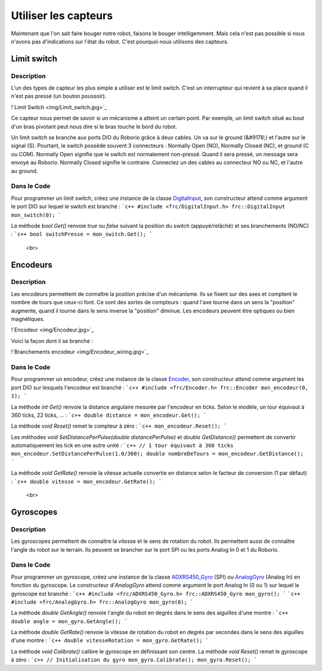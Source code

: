 Utiliser les capteurs
=====================

Maintenant que l'on sait faire bouger notre robot, faisons le bouger intelligemment. Mais cela n'est pas possible si nous n'avons pas d'indications sur l'état du robot. C'est pourquoi nous utilisons des capteurs.


Limit switch
------------

Description
~~~~~~~~~~~

L'un des types de capteur les plus simple à utiliser est le limit switch. C'est un interrupteur qui revient à sa place quand il n'est pas pressé (un bouton poussoir).

!`Limit Switch <img/Limit_switch.jpg>`_

Ce capteur nous permet de savoir si un mécanisme a atteint un certain point. Par exemple, un limit switch situé au bout d'un bras pivotant peut nous dire si le bras touche le bord du robot.

Un limit switch se branche aux ports DIO du Roborio grâce à deux cables. Un va sur le ground (&#9178;) et l'autre sur le signal (S). Pourtant, le switch possède souvent 3 connecteurs : Normally Open (NO), Normally Closed (NC), et ground (C ou COM). Normally Open signifie que le switch est normalement non-pressé. Quand il sera pressé, un message sera envoyé au Roborio. Normally Closed signifie le contraire. Connectez un des cables au connecteur NO ou NC, et l'autre au ground.

Dans le Code
~~~~~~~~~~~

Pour programmer un limit switch, créez une instance de la classe `DigitalInput <http://first.wpi.edu/FRC/roborio/release/docs/cpp/classfrc_1_1DigitalInput.html>`_, son constructeur attend comme argument le port DIO sur lequel le switch est branché :
```c++
#include <frc/DigitalInput.h>
frc::DigitalInput mon_switch(0);
```

La méthode `bool Get()` renvoie `true` ou `false` suivant la position du switch (appuyé/relâché) et ses branchements (NO/NC) :
```c++
bool switchPresse = mon_switch.Get();
```


 <br>
Encodeurs
---------

Description
~~~~~~~~~~~

Les encodeurs permettent de connaître la position précise d'un mécanisme. Ils se fixent sur des axes et comptent le nombre de tours que ceux-ci font. Ce sont des sortes de compteurs : quand l'axe tourne dans un sens la "position" augmente, quand il tourne dans le sens inverse la "position" diminue. Les encodeurs peuvent être optiques ou bien magnétiques.

!`Encodeur <img/Encodeur.jpg>`_

Voici la façon dont il se branche :

!`Branchements encodeur <img/Encodeur_wiring.jpg>`_

Dans le Code
~~~~~~~~~~~~

Pour programmer un encodeur, créez une instance de la classe `Encoder <http://first.wpi.edu/FRC/roborio/release/docs/cpp/classfrc_1_1Encoder.html>`_, son constructeur attend comme argument les port DIO sur lesquels l'encodeur est branché :
```c++
#include <frc/Encoder.h>
frc::Encoder mon_encodeur(0, 1);
```

La méthode `int Get()` renvoie la distance angulaire mesurée par l'encodeur en ticks. Selon le modèle, un tour équivaut à 360 ticks, 22 ticks, ... :
```c++
double distance = mon_encodeur.Get();
```

La méthode `void Reset()` remet le compteur à zéro :
```c++
mon_encodeur.Reset();
```

Les méthodes `void 	SetDistancePerPulse(double distancePerPulse)` et `double GetDistance()` permettent de convertir automatiquement les tick en une autre unité :
```c++
// 1 tour équivaut à 360 ticks
mon_encodeur.SetDistancePerPulse(1.0/360);
double nombreDeTours = mon_encodeur.GetDistance();
```

La méthode `void GetRate()` renvoie la vitesse actuelle convertie en distance selon le facteur de conversion (1 par défaut) :
```c++
double vitesse = mon_encodeur.GetRate();
```


 <br>
Gyroscopes
----------

Description
~~~~~~~~~~~

Les gyroscopes permettent de connaître la vitesse et le sens de rotation du robot. Ils permettent aussi de connaître l'angle du robot sur le terrain. Ils peuvent se brancher sur le port SPI ou les ports Analog In 0 et 1 du Roborio.

Dans le Code
~~~~~~~~~~~~

Pour programmer un gyroscope, créez une instance de la classe `ADXRS450_Gyro <http://first.wpi.edu/FRC/roborio/release/docs/cpp/classfrc_1_1ADXRS450__Gyro.html>`_ (SPI) ou `AnalogGyro <http://first.wpi.edu/FRC/roborio/release/docs/cpp/classfrc_1_1AnalogGyro.html>`_ (Analog In) en fonction du gyroscope. Le constructeur d'`AnalogGyro` attend comme argument le port Analog In (0 ou 1) sur lequel le gyroscope est branché :
```c++
#include <frc/ADXRS450_Gyro.h>
frc::ADXRS450_Gyro mon_gyro();
```
```c++
#include <frc/AnalogGyro.h>
frc::AnalogGyro mon_gyro(0);
```

La méthode `double GetAngle()` renvoie l'angle du robot en degrés dans le sens des aiguilles d'une montre :
```c++
double angle = mon_gyro.GetAngle();
```

La méthode `double GetRate()` renvoie la vitesse de rotation du robot en degrés par secondes dans le sens des aiguilles d'une montre :
```c++
double vitesseRotation = mon_gyro.GetRate();
```

La méthode `void Calibrate()` calibre le gyroscope en définissant son centre. La méthode `void Reset()` remet le gyroscope à zéro :
```c++
// Initialisation du gyro
mon_gyro.Calibrate();
mon_gyro.Reset();
```
